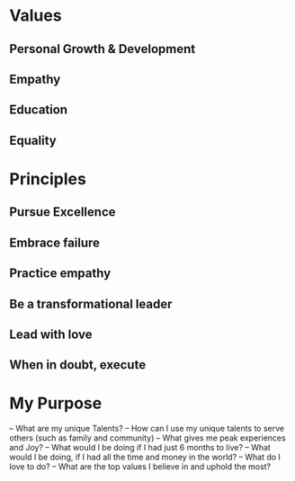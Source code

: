 * Values
** Personal Growth & Development
** Empathy 
** Education 
** Equality 
* Principles
** Pursue Excellence 
** Embrace failure 
** Practice empathy 
** Be a transformational leader 
** Lead with love
** When in doubt, execute 
* My Purpose
– What are my unique Talents?
– How can I use my unique talents to serve others (such as family and community)
– What gives me peak experiences and Joy?
– What would I be doing if I had just 6 months to live?
– What would I be doing, if I had all the time and money in the world?
– What do I love to do?
– What are the top values I believe in and uphold the most?
